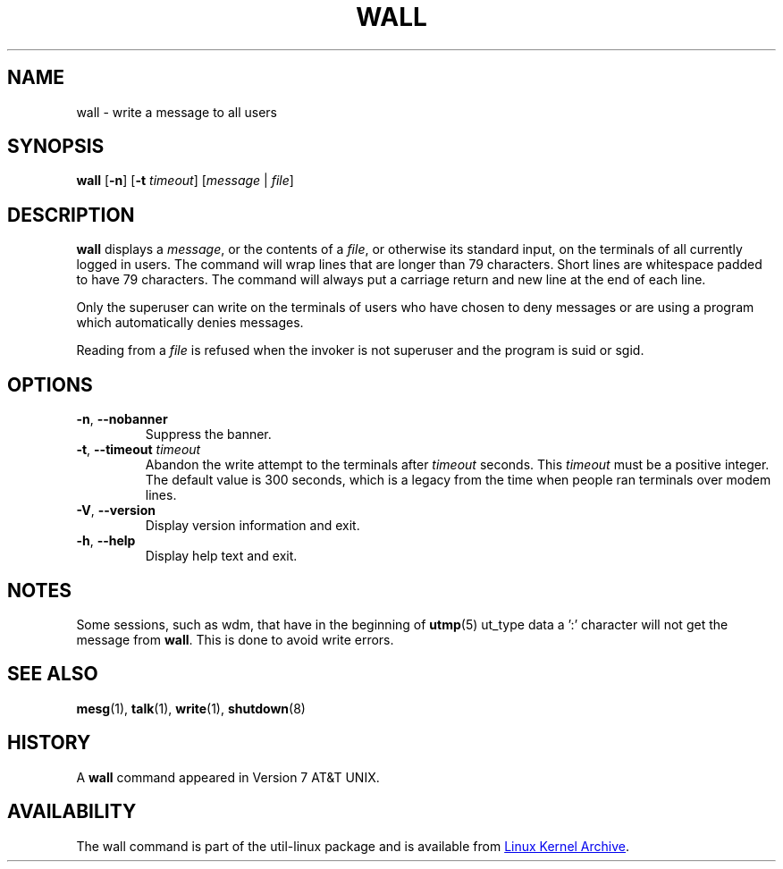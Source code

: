.\" Copyright (c) 1989, 1990 The Regents of the University of California.
.\" All rights reserved.
.\"
.\" Redistribution and use in source and binary forms, with or without
.\" modification, are permitted provided that the following conditions
.\" are met:
.\" 1. Redistributions of source code must retain the above copyright
.\"    notice, this list of conditions and the following disclaimer.
.\" 2. Redistributions in binary form must reproduce the above copyright
.\"    notice, this list of conditions and the following disclaimer in the
.\"    documentation and/or other materials provided with the distribution.
.\" 3. All advertising materials mentioning features or use of this software
.\"    must display the following acknowledgement:
.\"	This product includes software developed by the University of
.\"	California, Berkeley and its contributors.
.\" 4. Neither the name of the University nor the names of its contributors
.\"    may be used to endorse or promote products derived from this software
.\"    without specific prior written permission.
.\"
.\" THIS SOFTWARE IS PROVIDED BY THE REGENTS AND CONTRIBUTORS ``AS IS'' AND
.\" ANY EXPRESS OR IMPLIED WARRANTIES, INCLUDING, BUT NOT LIMITED TO, THE
.\" IMPLIED WARRANTIES OF MERCHANTABILITY AND FITNESS FOR A PARTICULAR PURPOSE
.\" ARE DISCLAIMED.  IN NO EVENT SHALL THE REGENTS OR CONTRIBUTORS BE LIABLE
.\" FOR ANY DIRECT, INDIRECT, INCIDENTAL, SPECIAL, EXEMPLARY, OR CONSEQUENTIAL
.\" DAMAGES (INCLUDING, BUT NOT LIMITED TO, PROCUREMENT OF SUBSTITUTE GOODS
.\" OR SERVICES; LOSS OF USE, DATA, OR PROFITS; OR BUSINESS INTERRUPTION)
.\" HOWEVER CAUSED AND ON ANY THEORY OF LIABILITY, WHETHER IN CONTRACT, STRICT
.\" LIABILITY, OR TORT (INCLUDING NEGLIGENCE OR OTHERWISE) ARISING IN ANY WAY
.\" OUT OF THE USE OF THIS SOFTWARE, EVEN IF ADVISED OF THE POSSIBILITY OF
.\" SUCH DAMAGE.
.\"
.\"     @(#)wall.1	6.5 (Berkeley) 4/23/91
.\"
.TH WALL "1" "August 2013" "util-linux" "User Commands"
.SH NAME
wall \- write a message to all users
.SH SYNOPSIS
.B wall
.RB [ \-n ]
.RB [ \-t
.IR timeout ]
.RI [ message " | " file ]
.SH DESCRIPTION
.B wall
displays a
.IR message ,
or the contents of a
.IR file ,
or otherwise its standard input, on the terminals of all currently logged
in users.  The command will wrap lines that are longer than 79 characters.
Short lines are whitespace padded to have 79 characters.  The command will
always put a carriage return and new line at the end of each line.
.PP
Only the superuser can write on the terminals of users who have chosen to
deny messages or are using a program which automatically denies messages.
.PP
Reading from a
.I file
is refused when the invoker is not superuser and the program is suid or sgid.
.SH OPTIONS
.TP
.BR \-n , " \-\-nobanner"
Suppress the banner.
.TP
.BR \-t , " \-\-timeout " \fItimeout\fR
Abandon the write attempt to the terminals after \fItimeout\fR seconds.
This \fItimeout\fR must be a positive integer.  The default value
is 300 seconds, which is a legacy from the time when people ran terminals over
modem lines.
.TP
.BR \-V , " \-\-version"
Display version information and exit.
.TP
.BR \-h , " \-\-help"
Display help text and exit.
.SH NOTES
Some sessions, such as wdm, that have in the beginning of
.BR utmp (5)
ut_type data a ':' character will not get the message from
.BR wall .
This is done to avoid write errors.
.SH SEE ALSO
.BR mesg (1),
.BR talk (1),
.BR write (1),
.BR shutdown (8)
.SH HISTORY
A
.B wall
command appeared in Version 7 AT&T UNIX.
.SH AVAILABILITY
The wall command is part of the util-linux package and is available from
.UR ftp://\:ftp.kernel.org\:/pub\:/linux\:/utils\:/util-linux/
Linux Kernel Archive
.UE .
